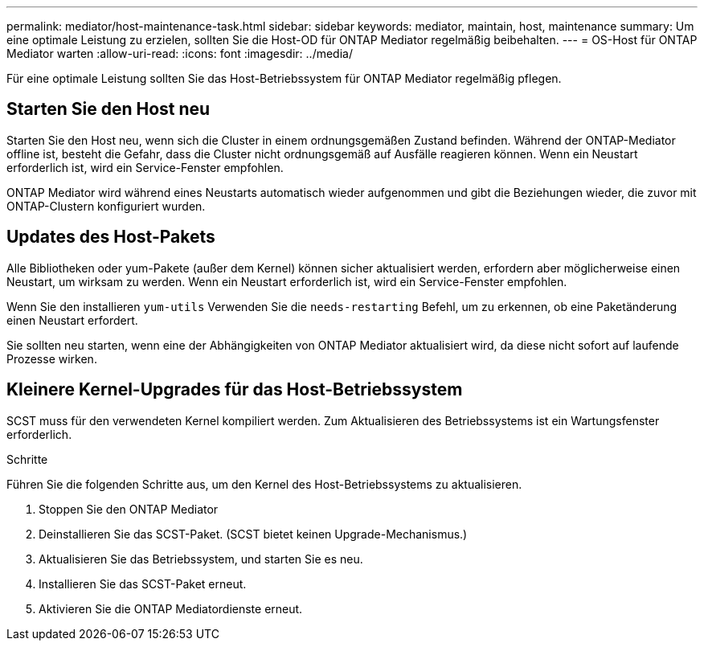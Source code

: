 ---
permalink: mediator/host-maintenance-task.html 
sidebar: sidebar 
keywords: mediator, maintain, host, maintenance 
summary: Um eine optimale Leistung zu erzielen, sollten Sie die Host-OD für ONTAP Mediator regelmäßig beibehalten. 
---
= OS-Host für ONTAP Mediator warten
:allow-uri-read: 
:icons: font
:imagesdir: ../media/


[role="lead"]
Für eine optimale Leistung sollten Sie das Host-Betriebssystem für ONTAP Mediator regelmäßig pflegen.



== Starten Sie den Host neu

Starten Sie den Host neu, wenn sich die Cluster in einem ordnungsgemäßen Zustand befinden. Während der ONTAP-Mediator offline ist, besteht die Gefahr, dass die Cluster nicht ordnungsgemäß auf Ausfälle reagieren können. Wenn ein Neustart erforderlich ist, wird ein Service-Fenster empfohlen.

ONTAP Mediator wird während eines Neustarts automatisch wieder aufgenommen und gibt die Beziehungen wieder, die zuvor mit ONTAP-Clustern konfiguriert wurden.



== Updates des Host-Pakets

Alle Bibliotheken oder yum-Pakete (außer dem Kernel) können sicher aktualisiert werden, erfordern aber möglicherweise einen Neustart, um wirksam zu werden. Wenn ein Neustart erforderlich ist, wird ein Service-Fenster empfohlen.

Wenn Sie den installieren `yum-utils` Verwenden Sie die `needs-restarting` Befehl, um zu erkennen, ob eine Paketänderung einen Neustart erfordert.

Sie sollten neu starten, wenn eine der Abhängigkeiten von ONTAP Mediator aktualisiert wird, da diese nicht sofort auf laufende Prozesse wirken.



== Kleinere Kernel-Upgrades für das Host-Betriebssystem

SCST muss für den verwendeten Kernel kompiliert werden. Zum Aktualisieren des Betriebssystems ist ein Wartungsfenster erforderlich.

.Schritte
Führen Sie die folgenden Schritte aus, um den Kernel des Host-Betriebssystems zu aktualisieren.

. Stoppen Sie den ONTAP Mediator
. Deinstallieren Sie das SCST-Paket. (SCST bietet keinen Upgrade-Mechanismus.)
. Aktualisieren Sie das Betriebssystem, und starten Sie es neu.
. Installieren Sie das SCST-Paket erneut.
. Aktivieren Sie die ONTAP Mediatordienste erneut.

